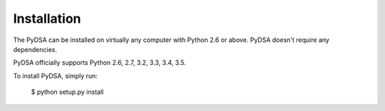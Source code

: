 .. _installation:

Installation
------------

The PyDSA can be installed on virtually any computer with Python 2.6 or
above. PyDSA doesn't require any dependencies. 

PyDSA officially supports Python 2.6, 2.7, 3.2, 3.3, 3.4, 3.5.

To install PyDSA, simply run:

    $ python setup.py install
